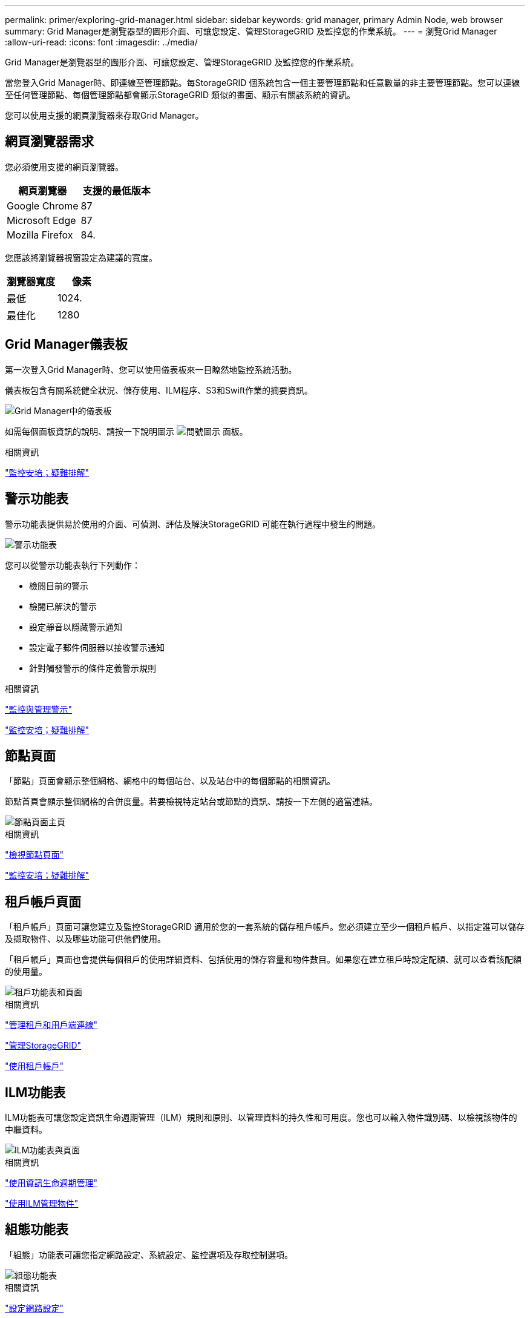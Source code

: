 ---
permalink: primer/exploring-grid-manager.html 
sidebar: sidebar 
keywords: grid manager, primary Admin Node, web browser 
summary: Grid Manager是瀏覽器型的圖形介面、可讓您設定、管理StorageGRID 及監控您的作業系統。 
---
= 瀏覽Grid Manager
:allow-uri-read: 
:icons: font
:imagesdir: ../media/


[role="lead"]
Grid Manager是瀏覽器型的圖形介面、可讓您設定、管理StorageGRID 及監控您的作業系統。

當您登入Grid Manager時、即連線至管理節點。每StorageGRID 個系統包含一個主要管理節點和任意數量的非主要管理節點。您可以連線至任何管理節點、每個管理節點都會顯示StorageGRID 類似的畫面、顯示有關該系統的資訊。

您可以使用支援的網頁瀏覽器來存取Grid Manager。



== 網頁瀏覽器需求

您必須使用支援的網頁瀏覽器。

[cols="1a,1a"]
|===
| 網頁瀏覽器 | 支援的最低版本 


 a| 
Google Chrome
 a| 
87



 a| 
Microsoft Edge
 a| 
87



 a| 
Mozilla Firefox
 a| 
84.

|===
您應該將瀏覽器視窗設定為建議的寬度。

[cols="1a,1a"]
|===
| 瀏覽器寬度 | 像素 


 a| 
最低
 a| 
1024.



 a| 
最佳化
 a| 
1280

|===


== Grid Manager儀表板

第一次登入Grid Manager時、您可以使用儀表板來一目瞭然地監控系統活動。

儀表板包含有關系統健全狀況、儲存使用、ILM程序、S3和Swift作業的摘要資訊。

image::../media/grid_manager_dashboard.png[Grid Manager中的儀表板]

如需每個面板資訊的說明、請按一下說明圖示 image:../media/icon_nms_question.gif["問號圖示"] 面板。

.相關資訊
link:../monitor/index.html["監控安培；疑難排解"]



== 警示功能表

警示功能表提供易於使用的介面、可偵測、評估及解決StorageGRID 可能在執行過程中發生的問題。

image::../media/alerts_menu.png[警示功能表]

您可以從警示功能表執行下列動作：

* 檢閱目前的警示
* 檢閱已解決的警示
* 設定靜音以隱藏警示通知
* 設定電子郵件伺服器以接收警示通知
* 針對觸發警示的條件定義警示規則


.相關資訊
link:monitoring-and-managing-alerts.html["監控與管理警示"]

link:../monitor/index.html["監控安培；疑難排解"]



== 節點頁面

「節點」頁面會顯示整個網格、網格中的每個站台、以及站台中的每個節點的相關資訊。

節點首頁會顯示整個網格的合併度量。若要檢視特定站台或節點的資訊、請按一下左側的適當連結。

image::../media/nodes_menu.png[節點頁面主頁]

.相關資訊
link:viewing-nodes-page.html["檢視節點頁面"]

link:../monitor/index.html["監控安培；疑難排解"]



== 租戶帳戶頁面

「租戶帳戶」頁面可讓您建立及監控StorageGRID 適用於您的一套系統的儲存租戶帳戶。您必須建立至少一個租戶帳戶、以指定誰可以儲存及擷取物件、以及哪些功能可供他們使用。

「租戶帳戶」頁面也會提供每個租戶的使用詳細資料、包括使用的儲存容量和物件數目。如果您在建立租戶時設定配額、就可以查看該配額的使用量。

image::../media/tenants_menu_and_page.png[租戶功能表和頁面]

.相關資訊
link:managing-tenants-and-client-connections.html["管理租戶和用戶端連線"]

link:../admin/index.html["管理StorageGRID"]

link:../tenant/index.html["使用租戶帳戶"]



== ILM功能表

ILM功能表可讓您設定資訊生命週期管理（ILM）規則和原則、以管理資料的持久性和可用度。您也可以輸入物件識別碼、以檢視該物件的中繼資料。

image::../media/ilm_menu_and_page.png[ILM功能表與頁面]

.相關資訊
link:using-information-lifecycle-management.html["使用資訊生命週期管理"]

link:../ilm/index.html["使用ILM管理物件"]



== 組態功能表

「組態」功能表可讓您指定網路設定、系統設定、監控選項及存取控制選項。

image::../media/configuration_menu.png[組態功能表]

.相關資訊
link:configuring-network-settings.html["設定網路設定"]

link:managing-tenants-and-client-connections.html["管理租戶和用戶端連線"]

link:reviewing-audit-messages.html["檢閱稽核訊息"]

link:controlling-storagegrid-access.html["控制StorageGRID 存取"]

link:../admin/index.html["管理StorageGRID"]

link:../monitor/index.html["監控安培；疑難排解"]

link:../audit/index.html["檢閱稽核記錄"]



== 維護功能表

「維護」功能表可讓您執行維護工作、網路工作和系統工作。

image::../media/maintenance_menu_and_page.png[維護功能表和頁面]



=== 維護工作

維護工作包括：

* 取消委任作業以移除未使用的網格節點和站台。
* 擴充作業以新增網格節點和站台。
* 還原作業、以取代故障節點並還原資料。




=== 網路

您可從「維護」功能表執行的網路工作包括：

* 編輯DNS伺服器的相關資訊。
* 設定網格網路上使用的子網路。
* 編輯NTP伺服器的相關資訊。




=== 系統

您可從「維護」功能表執行的系統工作包括：

* 檢閱目前StorageGRID 的「不完整」授權或上傳新授權的詳細資料。
* 產生恢復套件。
* 在StorageGRID 選定的應用裝置上執行更新、包括軟體升級、即時修復、SANtricity 以及更新作業系統軟體。


.相關資訊
link:performing-maintenance-procedures.html["執行維護程序"]

link:downloading-recovery-package.html["正在下載恢復套件"]

link:../expand/index.html["擴充網格"]

link:../upgrade/index.html["升級軟體"]

link:../maintain/index.html["維護"]

link:../sg6000/index.html["SG6000儲存設備"]

link:../sg5700/index.html["SG5700儲存設備"]

link:../sg5600/index.html["SG5600儲存設備"]



== 支援功能表

「支援」功能表提供的選項可協助技術支援人員分析及疑難排解您的系統。「Support（支援）」功能表有兩個部分：「Tools and警示（舊版）」。

image::../media/support_menu.png[支援功能表]



=== 工具

從「支援」功能表的「工具」區段、您可以：

* 啟用AutoSupport 功能
* 對網格的目前狀態執行一組診斷檢查。
* 存取Grid拓撲樹狀結構、以檢視有關網格節點、服務和屬性的詳細資訊。
* 擷取記錄檔和系統資料。
* 檢閱詳細的指標和圖表。
+

IMPORTANT: * Metrics *選項提供的工具、是專供技術支援使用。這些工具中的某些功能和功能表項目是刻意無法運作的。





=== 警示（舊版）

您可以從「支援」功能表的「警示（舊版）」區段中檢閱目前、歷史和全域警示、並設定舊版警示和AutoSupport 更新的電子郵件通知。

.相關資訊
link:storagegrid-architecture-and-network-topology.html["架構與網路拓撲StorageGRID"]

link:storagegrid-attributes.html["屬性StorageGRID"]

link:using-storagegrid-support-options.html["使用StorageGRID 支援選項"]

link:../admin/index.html["管理StorageGRID"]

link:../monitor/index.html["監控安培；疑難排解"]



== 說明功能表

「Help（說明）」選項可讓您存取StorageGRID 目前版本的「支援中心」及API文件。您也可以判斷StorageGRID 目前安裝的是哪個版本的更新版本。

image::../media/help_menu.png[說明功能表]

.相關資訊
link:../admin/index.html["管理StorageGRID"]
